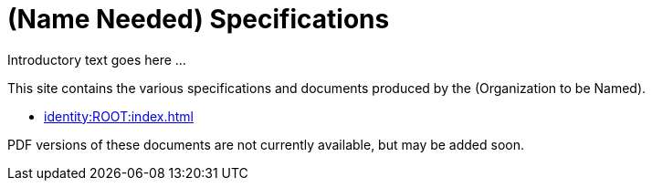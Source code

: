 = (Name Needed) Specifications

Introductory text goes here ...

This site contains the various specifications and documents produced by the (Organization to be Named).

* xref:identity:ROOT:index.adoc[]

PDF versions of these documents are not currently available, but may be added soon.
